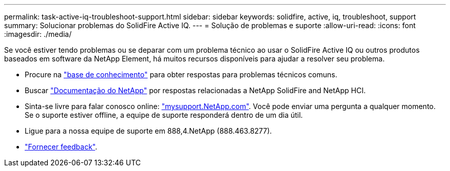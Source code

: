 ---
permalink: task-active-iq-troubleshoot-support.html 
sidebar: sidebar 
keywords: solidfire, active, iq, troubleshoot, support 
summary: Solucionar problemas do SolidFire Active IQ. 
---
= Solução de problemas e suporte
:allow-uri-read: 
:icons: font
:imagesdir: ./media/


[role="lead"]
Se você estiver tendo problemas ou se deparar com um problema técnico ao usar o SolidFire Active IQ ou outros produtos baseados em software da NetApp Element, há muitos recursos disponíveis para ajudar a resolver seu problema.

* Procure na https://kb.netapp.com/["base de conhecimento"^] para obter respostas para problemas técnicos comuns.
* Buscar https://www.netapp.com/support-and-training/documentation/["Documentação do NetApp"^] por respostas relacionadas a NetApp SolidFire and NetApp HCI.
* Sinta-se livre para falar conosco online: https://mysupport.netapp.com/site/["mysupport.NetApp.com"^]. Você pode enviar uma pergunta a qualquer momento. Se o suporte estiver offline, a equipe de suporte responderá dentro de um dia útil.
* Ligue para a nossa equipe de suporte em 888,4.NetApp (888.463.8277).
* link:task-active-iq-use-the-user-interface.html#provide-feedback["Fornecer feedback"].

